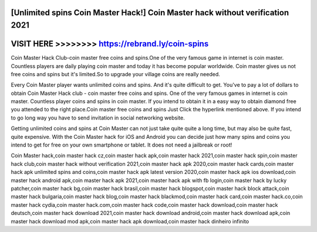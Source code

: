 [Unlimited spins Coin Master Hack!] Coin Master hack without verification 2021
==============================================================================




VISIT HERE >>>>>>>> https://rebrand.ly/coin-spins
=================================================







Coin Master Hack Club-coin master free coins and spins.One of the very famous game in internet is coin master. Countless players are daily playing coin master and today it has become popular worldwide. Coin master gives us not free coins and spins but it's limited.So to upgrade your village coins are really needed.

Every Coin Master player wants unlimited coins and spins. And it's quite difficult to get. You've to pay a lot of dollars to obtain Coin Master Hack club - coin master free coins and spins. One of the very famous games in internet is coin master. Countless player coins and spins in coin master. If you intend to obtain it in a easy way to obtain diamond free you attended to the right place.Coin master free coins and spins Just Click the hyperlink mentioned above. If you intend to go long way you have to send invitation in social networking website.
 
Getting unlimited coins and spins at Coin Master can not just take quite quite a long time, but may also be quite fast, quite expensive. With the Coin Master hack for iOS and Android you can decide just how many spins and coins you intend to get for free on your own smartphone or tablet. It does not need a jailbreak or root!
 
Coin Master hack,coin master hack cz,coin master hack apk,coin master hack 2021,coin master hack spin,coin master hack club,coin master hack without verification 2021,coin master hack apk 2020,coin master hack cards,coin master hack apk unlimited spins and coins,coin master hack apk latest version 2020,coin master hack apk ios download,coin master hack android apk,coin master hack apk 2021,coin master hack apk with fb login,coin master hack by lucky patcher,coin master hack bg,coin master hack brasil,coin master hack blogspot,coin master hack block attack,coin master hack bulgaria,coin master hack blog,coin master hack blackmod,coin master hack card,coin master hack.co,coin master hack cydia,coin master hack.com,coin master hack code,coin master hack download,coin master hack deutsch,coin master hack download 2021,coin master hack download android,coin master hack download apk,coin master hack download mod apk,coin master hack apk download,coin master hack dinheiro infinito

